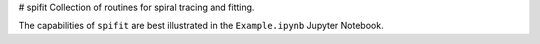 # spifit
Collection of routines for spiral tracing and fitting.

The capabilities of ``spifit`` are best illustrated in the ``Example.ipynb`` Jupyter Notebook.
